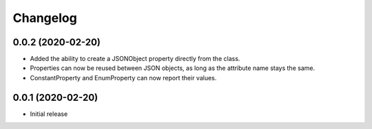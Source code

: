 Changelog
=========

0.0.2 (2020-02-20)
-------------------

- Added the ability to create a JSONObject property directly from the class.
- Properties can now be reused between JSON objects, as long as the attribute
  name stays the same.
- ConstantProperty and EnumProperty can now report their values.

0.0.1 (2020-02-20)
-------------------

- Initial release
